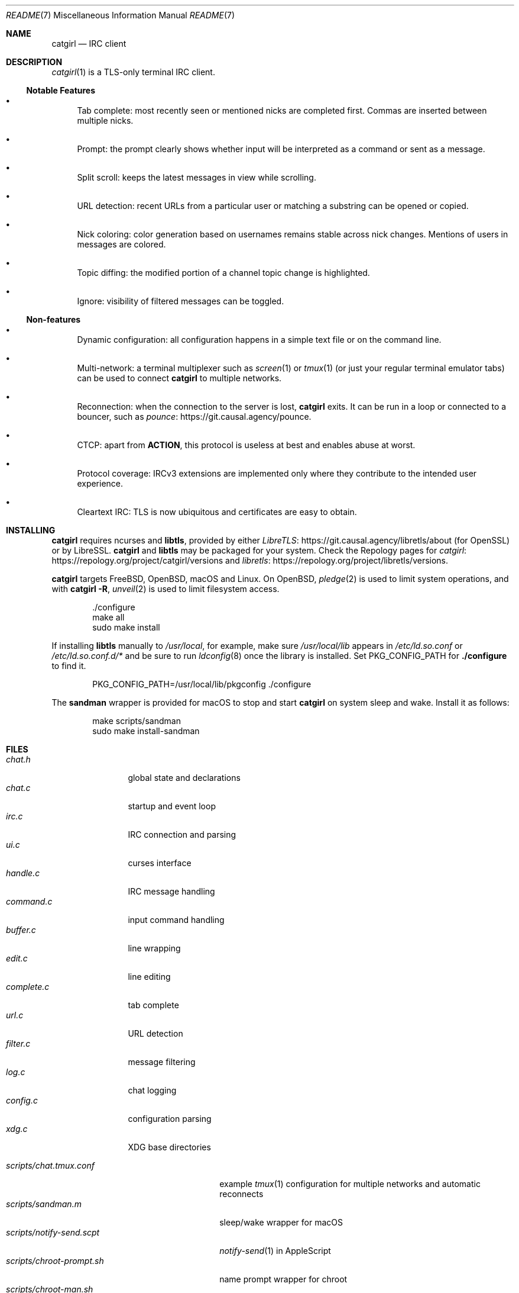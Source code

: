 .Dd May  4, 2021
.Dt README 7
.Os "Causal Agency"
.\" To view this file, run: man ./README.7
.
.Sh NAME
.Nm catgirl
.Nd IRC client
.
.Sh DESCRIPTION
.Xr catgirl 1
is a TLS-only terminal IRC client.
.
.Ss Notable Features
.Bl -bullet
.It
Tab complete:
most recently seen or mentioned nicks
are completed first.
Commas are inserted between multiple nicks.
.It
Prompt:
the prompt clearly shows whether input
will be interpreted as a command
or sent as a message.
.It
Split scroll:
keeps the latest messages in view while scrolling.
.It
URL detection:
recent URLs from a particular user
or matching a substring
can be opened or copied.
.It
Nick coloring:
color generation based on usernames
remains stable across nick changes.
Mentions of users in messages are colored.
.It
Topic diffing:
the modified portion
of a channel topic change
is highlighted.
.It
Ignore:
visibility of filtered messages
can be toggled.
.El
.
.Ss Non-features
.Bl -bullet
.It
Dynamic configuration:
all configuration happens
in a simple text file
or on the command line.
.It
Multi-network:
a terminal multiplexer such as
.Xr screen 1
or
.Xr tmux 1
(or just your regular terminal emulator tabs)
can be used to connect
.Nm
to multiple networks.
.It
Reconnection:
when the connection to the server is lost,
.Nm
exits.
It can be run in a loop
or connected to a bouncer,
such as
.Lk https://git.causal.agency/pounce "pounce" .
.It
CTCP:
apart from
.Sy ACTION ,
this protocol is useless at best
and enables abuse at worst.
.It
Protocol coverage:
IRCv3 extensions are implemented only
where they contribute to
the intended user experience.
.It
Cleartext IRC:
TLS is now ubiquitous
and certificates are easy to obtain.
.El
.
.Sh INSTALLING
.Nm
requires ncurses and
.Sy libtls ,
provided by either
.Lk https://git.causal.agency/libretls/about LibreTLS
(for OpenSSL)
or by LibreSSL.
.Nm
and
.Sy libtls
may be packaged for your system.
Check the Repology pages for
.Lk https://repology.org/project/catgirl/versions catgirl
and
.Lk https://repology.org/project/libretls/versions libretls .
.
.Pp
.Nm
targets
.Fx ,
.Ox ,
macOS
and Linux.
On
.Ox ,
.Xr pledge 2
is used to limit system operations,
and with
.Nm Fl R ,
.Xr unveil 2
is used to limit filesystem access.
.
.Bd -literal -offset indent
\&./configure
make all
sudo make install
.Ed
.
.Pp
If installing
.Sy libtls
manually to
.Pa /usr/local ,
for example,
make sure
.Pa /usr/local/lib
appears in
.Pa /etc/ld.so.conf
or
.Pa /etc/ld.so.conf.d/*
and be sure to run
.Xr ldconfig 8
once the library is installed.
Set
.Ev PKG_CONFIG_PATH
for
.Nm ./configure
to find it.
.Bd -literal -offset indent
PKG_CONFIG_PATH=/usr/local/lib/pkgconfig ./configure
.Ed
.
.Pp
The
.Nm sandman
wrapper is provided for macOS
to stop and start
.Nm
on system sleep and wake.
Install it as follows:
.Bd -literal -offset indent
make scripts/sandman
sudo make install-sandman
.Ed
.
.Sh FILES
.Bl -tag -width "complete.c" -compact
.It Pa chat.h
global state and declarations
.It Pa chat.c
startup and event loop
.It Pa irc.c
IRC connection and parsing
.It Pa ui.c
curses interface
.It Pa handle.c
IRC message handling
.It Pa command.c
input command handling
.It Pa buffer.c
line wrapping
.It Pa edit.c
line editing
.It Pa complete.c
tab complete
.It Pa url.c
URL detection
.It Pa filter.c
message filtering
.It Pa log.c
chat logging
.It Pa config.c
configuration parsing
.It Pa xdg.c
XDG base directories
.El
.
.Pp
.Bl -tag -width "scripts/notify-send.scpt" -compact
.It Pa scripts/chat.tmux.conf
example
.Xr tmux 1
configuration for multiple networks
and automatic reconnects
.It Pa scripts/sandman.m
sleep/wake wrapper for macOS
.It Pa scripts/notify-send.scpt
.Xr notify-send 1
in AppleScript
.It Pa scripts/chroot-prompt.sh
name prompt wrapper for chroot
.It Pa scripts/chroot-man.sh
.Xr man 1
implementation for chroot
.It Pa scripts/sshd_config
.Xr sshd 8
configuration for public chroot
.El
.
.Sh CONTRIBUTING
The upstream URL of this project is
.Aq Lk https://git.causal.agency/catgirl .
Contributions in any form can be sent to
.Aq Mt list+catgirl@causal.agency .
For sending patches by email, see
.Aq Lk https://git-send-email.io .
.
.Pp
Monetary contributions can be
.Lk https://liberapay.com/june/donate "donated via Liberapay" .
.
.Sh SEE ALSO
.Xr catgirl 1
.
.Pp
IRC bouncer:
.Lk https://git.causal.agency/pounce "pounce"
.
.Rs
.%A June Bug
.%T IRC Suite
.%U https://text.causal.agency/010-irc-suite.txt
.%D June 19, 2020
.Re
.
.\" To view this file, run: man ./README.7
